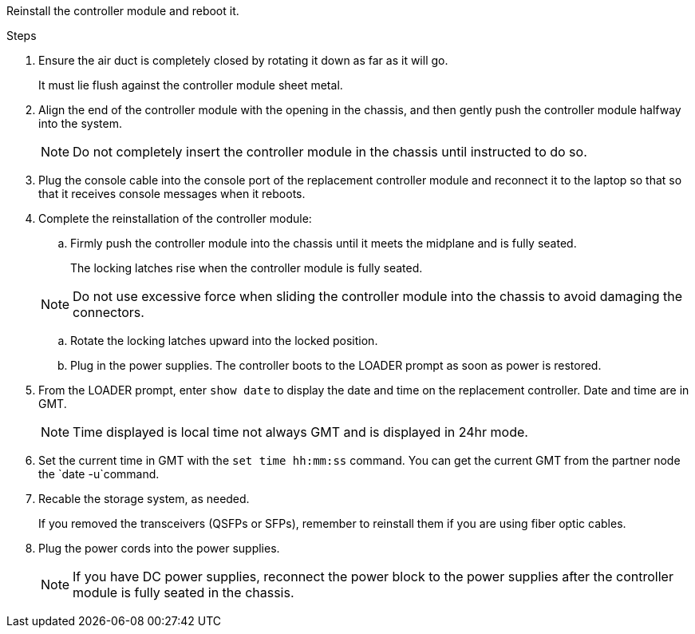 // Install the controller module - AFF A5X (integrated) - FOR CONTROLLER REPLACE


Reinstall the controller module and reboot it.

.Steps
. Ensure the air duct is completely closed by rotating it down as far as it will go.
+
It must lie flush against the controller module sheet metal.

. Align the end of the controller module with the opening in the chassis, and then gently push the controller module halfway into the system.
+
NOTE: Do not completely insert the controller module in the chassis until instructed to do so.

. Plug the console cable into the console port of the replacement controller module and reconnect it to the laptop so that so that it receives console messages when it reboots. 

. Complete the reinstallation of the controller module:
 .. Firmly push the controller module into the chassis until it meets the midplane and is fully seated.
+
The locking latches rise when the controller module is fully seated.

+
NOTE: Do not use excessive force when sliding the controller module into the chassis to avoid damaging the connectors.

.. Rotate the locking latches upward into the locked position.

.. Plug in the power supplies. The controller boots to the LOADER prompt as soon as power is restored.

. From the LOADER prompt, enter `show date` to display the date and time on the replacement controller.  Date and time are in GMT.

+
NOTE: Time displayed is local time not always GMT and is displayed in 24hr mode.

. Set the current time in GMT with the `set time hh:mm:ss` command.  You can get the current GMT from the partner node the `date -u`command.

. Recable the storage system, as needed.

+
If you removed the transceivers (QSFPs or SFPs), remember to reinstall them if you are using fiber optic cables.

. Plug the power cords into the power supplies.

+
NOTE: If you have DC power supplies, reconnect the power block to the power supplies after the controller module is fully seated in the chassis.

